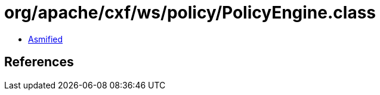 = org/apache/cxf/ws/policy/PolicyEngine.class

 - link:PolicyEngine-asmified.java[Asmified]

== References

